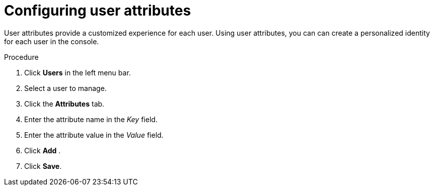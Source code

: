 [id="proc-configuring-user-attributes_{context}"]
= Configuring user attributes

User attributes provide a customized experience for each user. Using user attributes, you can can create a personalized identity for each user in the console.

.Procedure
. Click *Users* in the left menu bar. 
. Select a user to manage.
. Click the *Attributes* tab.
. Enter the attribute name in the _Key_ field.
. Enter the attribute value in the _Value_ field.
. Click *Add* .
. Click *Save*.



